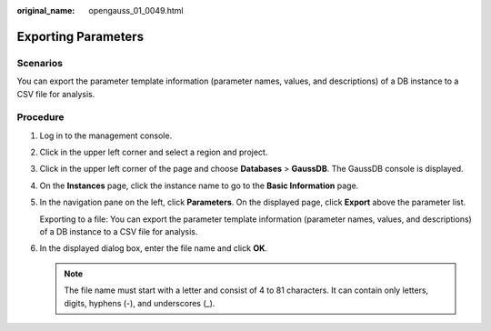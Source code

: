:original_name: opengauss_01_0049.html

.. _opengauss_01_0049:

Exporting Parameters
====================

**Scenarios**
-------------

You can export the parameter template information (parameter names, values, and descriptions) of a DB instance to a CSV file for analysis.

Procedure
---------

#. Log in to the management console.

#. Click |image1| in the upper left corner and select a region and project.

#. Click |image2| in the upper left corner of the page and choose **Databases** > **GaussDB**. The GaussDB console is displayed.

#. On the **Instances** page, click the instance name to go to the **Basic Information** page.

#. In the navigation pane on the left, click **Parameters**. On the displayed page, click **Export** above the parameter list.

   Exporting to a file: You can export the parameter template information (parameter names, values, and descriptions) of a DB instance to a CSV file for analysis.

#. In the displayed dialog box, enter the file name and click **OK**.

   .. note::

      The file name must start with a letter and consist of 4 to 81 characters. It can contain only letters, digits, hyphens (-), and underscores (_).

.. |image1| image:: /_static/images/en-us_image_0000002088517922.png
.. |image2| image:: /_static/images/en-us_image_0000002124197217.png
